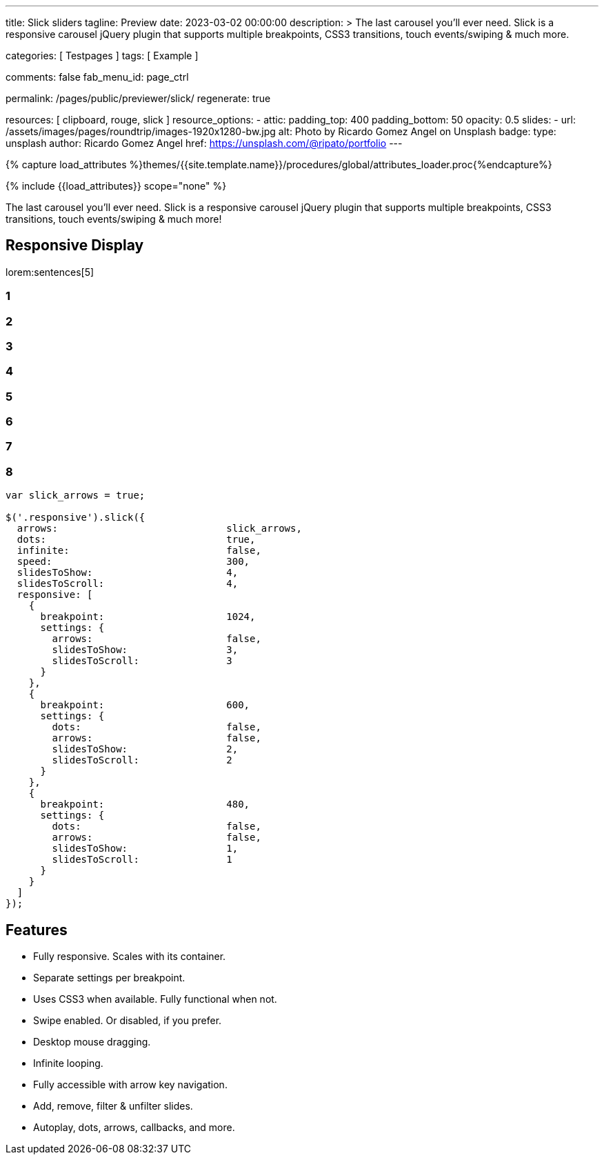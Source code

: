 ---
title:                                  Slick sliders
tagline:                                Preview
date:                                   2023-03-02 00:00:00
description: >
                                        The last carousel you'll ever need. Slick is a responsive carousel
                                        jQuery plugin that supports multiple breakpoints, CSS3 transitions,
                                        touch events/swiping & much more.

categories:                             [ Testpages ]
tags:                                   [ Example ]

comments:                               false
fab_menu_id:                            page_ctrl

permalink:                              /pages/public/previewer/slick/
regenerate:                             true

resources:                              [ clipboard, rouge, slick ]
resource_options:
  - attic:
      padding_top:                      400
      padding_bottom:                   50
      opacity:                          0.5
      slides:
        - url:                          /assets/images/pages/roundtrip/images-1920x1280-bw.jpg
          alt:                          Photo by Ricardo Gomez Angel on Unsplash
          badge:
            type:                       unsplash
            author:                     Ricardo Gomez Angel
            href:                       https://unsplash.com/@ripato/portfolio
---

// Page Initializer
// =============================================================================
// Enable the Liquid Preprocessor
:page-liquid:

// Set (local) page attributes here
// -----------------------------------------------------------------------------
// :page--attr:                         <attr-value>
:images-dir:                            {imagesdir}/pages/roundtrip/100_present_images

//  Load Liquid procedures
// -----------------------------------------------------------------------------
{% capture load_attributes %}themes/{{site.template.name}}/procedures/global/attributes_loader.proc{%endcapture%}

// Load page attributes
// -----------------------------------------------------------------------------
{% include {{load_attributes}} scope="none" %}

// Page content
// ~~~~~~~~~~~~~~~~~~~~~~~~~~~~~~~~~~~~~~~~~~~~~~~~~~~~~~~~~~~~~~~~~~~~~~~~~~~~~
// https://github.com/EdwardBalaj/Simple-DeepL-API-Integration

// Include sub-documents (if any)
// -----------------------------------------------------------------------------
[role="dropcap"]
The last carousel you'll ever need. Slick is a responsive carousel
jQuery plugin that supports multiple breakpoints, CSS3 transitions,
touch events/swiping & much more!

== Responsive Display

lorem:sentences[5]

++++
<div class="slider responsive mt-4 mb-6">
  <div>
    <h3 class="slide-item">1</h3>
  </div>
  <div>
    <h3 class="slide-item">2</h3>
  </div>
  <div>
    <h3 class="slide-item">3</h3>
  </div>
  <div>
    <h3 class="slide-item">4</h3>
  </div>
  <div>
    <h3 class="slide-item">5</h3>
  </div>
  <div>
    <h3 class="slide-item">6</h3>
  </div>
  <div>
    <h3 class="slide-item">7</h3>
  </div>
  <div>
    <h3 class="slide-item">8</h3>
  </div>
</div>
++++

[source, js, role="noclip"]
----
var slick_arrows = true;

$('.responsive').slick({
  arrows:                             slick_arrows,
  dots:                               true,
  infinite:                           false,
  speed:                              300,
  slidesToShow:                       4,
  slidesToScroll:                     4,
  responsive: [
    {
      breakpoint:                     1024,
      settings: {
        arrows:                       false,
        slidesToShow:                 3,
        slidesToScroll:               3
      }
    },
    {
      breakpoint:                     600,
      settings: {
        dots:                         false,
        arrows:                       false,
        slidesToShow:                 2,
        slidesToScroll:               2
      }
    },
    {
      breakpoint:                     480,
      settings: {
        dots:                         false,
        arrows:                       false,
        slidesToShow:                 1,
        slidesToScroll:               1
      }
    }
  ]
});
----

[role="mt-5"]
== Features

* Fully responsive. Scales with its container.
* Separate settings per breakpoint.
* Uses CSS3 when available. Fully functional when not.
* Swipe enabled. Or disabled, if you prefer.
* Desktop mouse dragging.
* Infinite looping.
* Fully accessible with arrow key navigation.
* Add, remove, filter & unfilter slides.
* Autoplay, dots, arrows, callbacks, and more.

++++
<script>
$(function() {
  var slick_arrows = true;

  if (slick_arrows) {
    $('.responsive').addClass('slick-arrows');
  }

  $('.responsive').slick({
    arrows:                             slick_arrows,
    dots:                               true,
    infinite:                           false,
    speed:                              300,
    slidesToShow:                       4,
    slidesToScroll:                     4,
    responsive: [
      {
        breakpoint:                     1024,
        settings: {
          arrows:                       false,
          slidesToShow:                 3,
          slidesToScroll:               3
        }
      },
      {
        breakpoint:                     600,
        settings: {
          dots:                         false,
          arrows:                       false,
          slidesToShow:                 2,
          slidesToScroll:               2
        }
      },
      {
        breakpoint:                     480,
        settings: {
          dots:                         false,
          arrows:                       false,
          slidesToShow:                 1,
          slidesToScroll:               1
        }
      }
    ]
  });
});
</script>
++++
